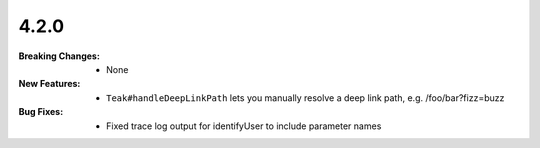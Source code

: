 4.2.0
-----
:Breaking Changes:
    * None
:New Features:
    * ``Teak#handleDeepLinkPath`` lets you manually resolve a deep link path, e.g. /foo/bar?fizz=buzz
:Bug Fixes:
    * Fixed trace log output for identifyUser to include parameter names
